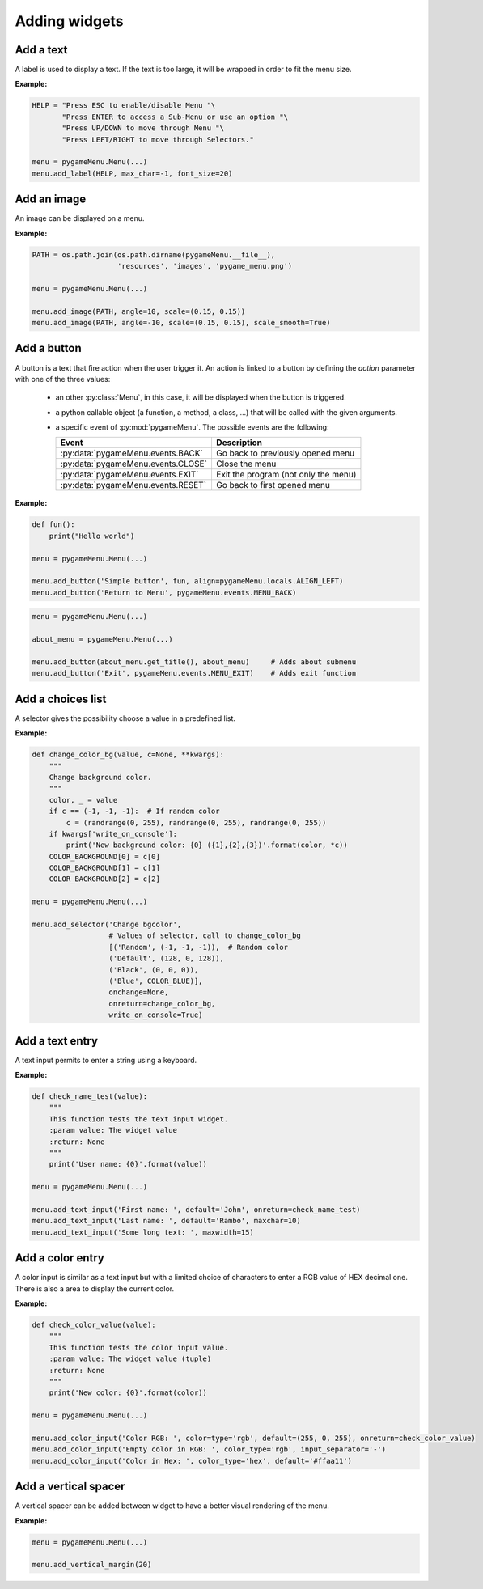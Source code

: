 
==============
Adding widgets
==============

Add a text
----------

A label is used to display a text. If the text is too large, it
will be wrapped in order to fit the menu size.

**Example:**

.. image:: ../_static/widget_label.png
    :scale: 30%
    :align: center

.. code-block:: python

    HELP = "Press ESC to enable/disable Menu "\
           "Press ENTER to access a Sub-Menu or use an option "\
           "Press UP/DOWN to move through Menu "\
           "Press LEFT/RIGHT to move through Selectors."

    menu = pygameMenu.Menu(...)
    menu.add_label(HELP, max_char=-1, font_size=20)

.. automethod:: pygameMenu.menu.Menu.add_label


Add an image
------------

An image can be displayed on a menu.

**Example:**

.. image:: ../_static/widget_image.png
    :scale: 30%
    :align: center

.. code-block:: python

    PATH = os.path.join(os.path.dirname(pygameMenu.__file__),
                        'resources', 'images', 'pygame_menu.png')

    menu = pygameMenu.Menu(...)

    menu.add_image(PATH, angle=10, scale=(0.15, 0.15))
    menu.add_image(PATH, angle=-10, scale=(0.15, 0.15), scale_smooth=True)

.. automethod:: pygameMenu.menu.Menu.add_image


Add a button
------------

A button is a text that fire action when the user trigger it. An action
is linked to a button by defining the `action` parameter with one of the
three values:

 - an other :py:class:`Menu`, in this case, it will be displayed
   when the button is triggered.
 - a python callable object (a function, a method, a class, ...)
   that will be called with the given arguments.
 - a specific event of :py:mod:`pygameMenu`. The possible events are
   the following:

   ==========================================  ========================================
   Event                                       Description
   ==========================================  ========================================
   :py:data:`pygameMenu.events.BACK`           Go back to previously opened menu
   :py:data:`pygameMenu.events.CLOSE`          Close the menu
   :py:data:`pygameMenu.events.EXIT`           Exit the program (not only the menu)
   :py:data:`pygameMenu.events.RESET`          Go back to first opened menu
   ==========================================  ========================================

**Example:**

.. code-block:: python

    def fun():
        print("Hello world")

    menu = pygameMenu.Menu(...)

    menu.add_button('Simple button', fun, align=pygameMenu.locals.ALIGN_LEFT)
    menu.add_button('Return to Menu', pygameMenu.events.MENU_BACK)

.. code-block:: python

    menu = pygameMenu.Menu(...)

    about_menu = pygameMenu.Menu(...)

    menu.add_button(about_menu.get_title(), about_menu)     # Adds about submenu
    menu.add_button('Exit', pygameMenu.events.MENU_EXIT)    # Adds exit function

.. automethod:: pygameMenu.menu.Menu.add_button


Add a choices list
------------------

A selector gives the possibility choose a value in a predefined list.

**Example:**

.. code-block:: python

    def change_color_bg(value, c=None, **kwargs):
        """
        Change background color.
        """
        color, _ = value
        if c == (-1, -1, -1):  # If random color
            c = (randrange(0, 255), randrange(0, 255), randrange(0, 255))
        if kwargs['write_on_console']:
            print('New background color: {0} ({1},{2},{3})'.format(color, *c))
        COLOR_BACKGROUND[0] = c[0]
        COLOR_BACKGROUND[1] = c[1]
        COLOR_BACKGROUND[2] = c[2]

    menu = pygameMenu.Menu(...)

    menu.add_selector('Change bgcolor',
                      # Values of selector, call to change_color_bg
                      [('Random', (-1, -1, -1)),  # Random color
                      ('Default', (128, 0, 128)),
                      ('Black', (0, 0, 0)),
                      ('Blue', COLOR_BLUE)],
                      onchange=None,
                      onreturn=change_color_bg,
                      write_on_console=True)

.. automethod:: pygameMenu.menu.Menu.add_selector


Add a text entry
----------------

A text input permits to enter a string using a keyboard.

**Example:**

.. code-block:: python

    def check_name_test(value):
        """
        This function tests the text input widget.
        :param value: The widget value
        :return: None
        """
        print('User name: {0}'.format(value))

    menu = pygameMenu.Menu(...)

    menu.add_text_input('First name: ', default='John', onreturn=check_name_test)
    menu.add_text_input('Last name: ', default='Rambo', maxchar=10)
    menu.add_text_input('Some long text: ', maxwidth=15)

.. automethod:: pygameMenu.menu.Menu.add_text_input


Add a color entry
-----------------

A color input is similar as a text input but with a limited choice of
characters to enter a RGB value of HEX decimal one. There is also a
area to display the current color.

**Example:**

.. code-block:: python

    def check_color_value(value):
        """
        This function tests the color input value.
        :param value: The widget value (tuple)
        :return: None
        """
        print('New color: {0}'.format(color))

    menu = pygameMenu.Menu(...)

    menu.add_color_input('Color RGB: ', color=type='rgb', default=(255, 0, 255), onreturn=check_color_value)
    menu.add_color_input('Empty color in RGB: ', color_type='rgb', input_separator='-')
    menu.add_color_input('Color in Hex: ', color_type='hex', default='#ffaa11')

.. automethod:: pygameMenu.menu.Menu.add_color_input


Add a vertical spacer
---------------------

A vertical spacer can be added between widget to have a better
visual rendering of the menu.

**Example:**

.. code-block:: python

    menu = pygameMenu.Menu(...)

    menu.add_vertical_margin(20)

.. automethod:: pygameMenu.menu.Menu.add_vertical_margin
